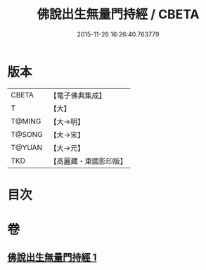#+TITLE: 佛說出生無量門持經 / CBETA
#+DATE: 2015-11-26 16:26:40.763779
* 版本
 |     CBETA|【電子佛典集成】|
 |         T|【大】     |
 |    T@MING|【大→明】   |
 |    T@SONG|【大→宋】   |
 |    T@YUAN|【大→元】   |
 |       TKD|【高麗藏・東國影印版】|

* 目次
* 卷
** [[file:KR6j0205_001.txt][佛說出生無量門持經 1]]
